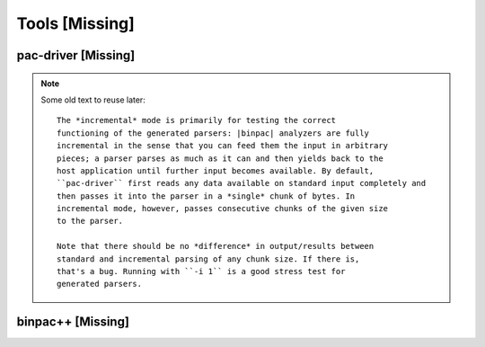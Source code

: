 
Tools [Missing]
---------------

.. _pac2_pac-driver:

pac-driver [Missing]
~~~~~~~~~~~~~~~~~~~~

.. _pac2_binpac++:

.. note::

    Some old text to reuse later::

        The *incremental* mode is primarily for testing the correct
        functioning of the generated parsers: |binpac| analyzers are fully
        incremental in the sense that you can feed them the input in arbitrary
        pieces; a parser parses as much as it can and then yields back to the
        host application until further input becomes available. By default,
        ``pac-driver`` first reads any data available on standard input completely and
        then passes it into the parser in a *single* chunk of bytes. In
        incremental mode, however, passes consecutive chunks of the given size
        to the parser. 

        Note that there should be no *difference* in output/results between
        standard and incremental parsing of any chunk size. If there is,
        that's a bug. Running with ``-i 1`` is a good stress test for
        generated parsers. 

binpac++ [Missing]
~~~~~~~~~~~~~~~~~~
